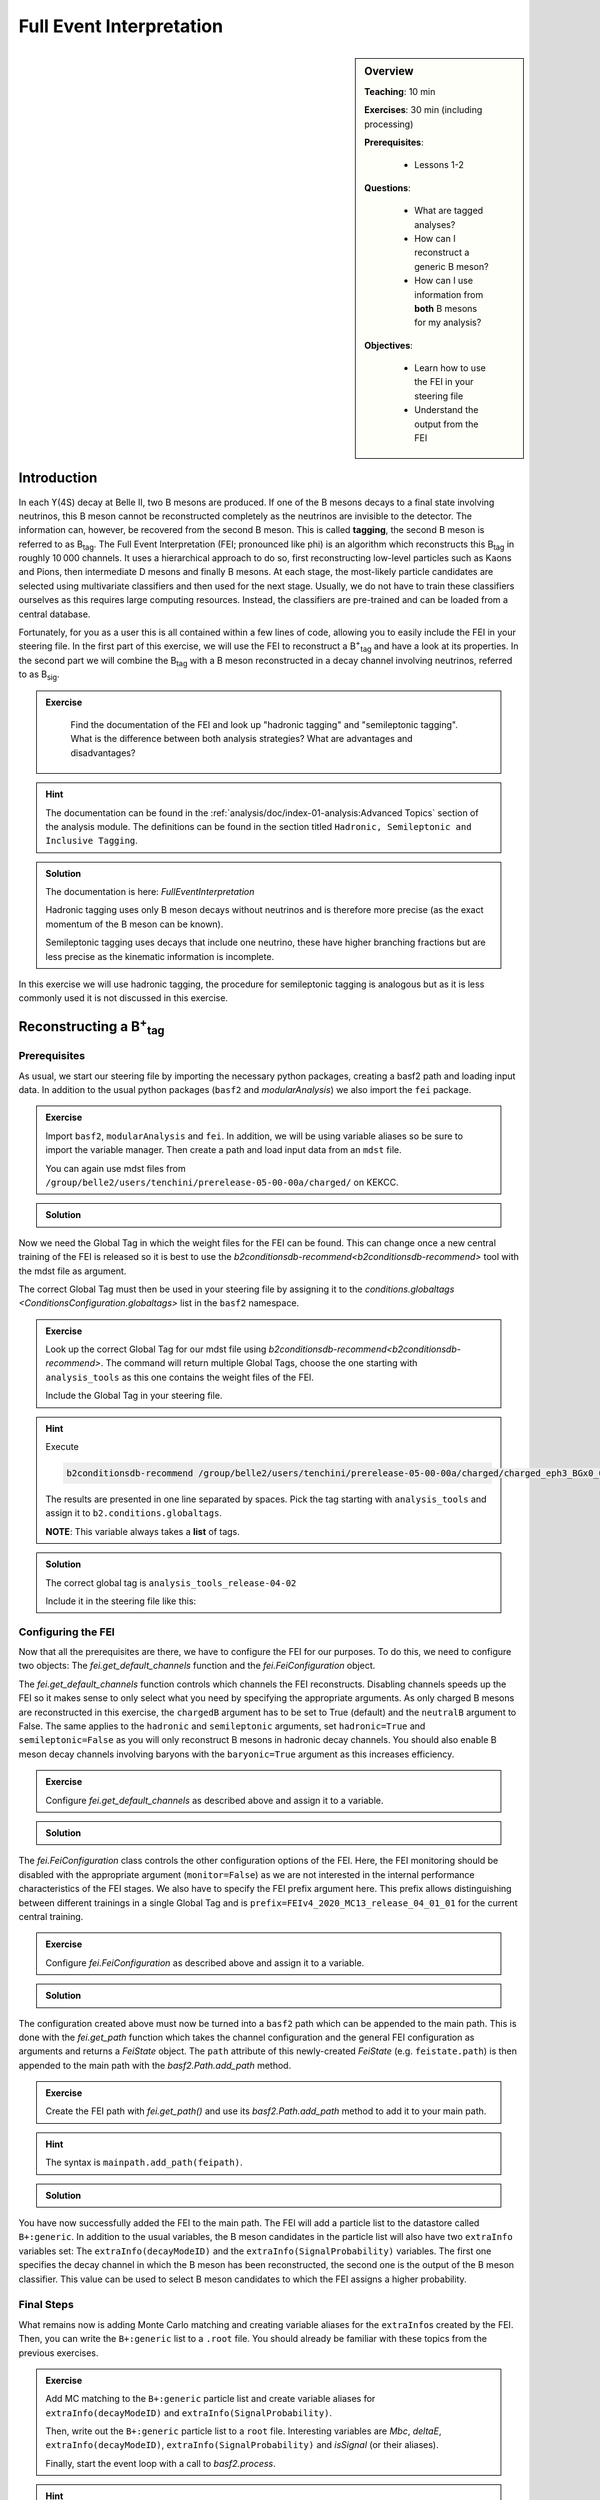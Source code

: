 .. _onlinebook_fei:

Full Event Interpretation
=========================

.. sidebar:: Overview
    :class: overview

    **Teaching**: 10 min

    **Exercises**: 30 min (including processing)

    **Prerequisites**: 
    	
    	* Lessons 1-2

    **Questions**:

        * What are tagged analyses?
        * How can I reconstruct a generic B meson?
        * How can I use information from **both** B mesons for my analysis?

    **Objectives**:

        * Learn how to use the FEI in your steering file
        * Understand the output from the FEI


Introduction
------------

In each ϒ(4S) decay at Belle II, two B mesons are produced. If one of the B mesons decays to a final
state involving neutrinos, this B meson cannot be reconstructed completely as the neutrinos are invisible to the detector.
The information can, however, be recovered from the second B meson. This is called **tagging**,
the second B meson is referred to as B\ :sub:`tag`. The Full Event Interpretation (FEI; pronounced like phi)
is an algorithm which reconstructs this B\ :sub:`tag` in roughly 10 000 channels.
It uses a hierarchical approach to do so, first reconstructing low-level particles such as Kaons and Pions,
then intermediate D mesons and finally B mesons. At each stage, the most-likely particle candidates are selected using
multivariate classifiers and then used for the next stage. Usually, we do not have to train these classifiers ourselves as
this requires large computing resources. Instead, the classifiers are pre-trained and can be loaded from a central database.

Fortunately, for you as a user this is all contained within a few lines of code, allowing you to easily include the FEI
in your steering file.
In the first part of this exercise, we will use the FEI to reconstruct a  B\ :sup:`+`\ :sub:`tag` and have a look at its
properties. In the second part we will combine the B\ :sub:`tag` with a B meson reconstructed in a decay channel
involving neutrinos, referred to as B\ :sub:`sig`.


.. admonition:: Exercise
     :class: exercise stacked

      Find the documentation of the FEI and look up "hadronic tagging" and
      "semileptonic tagging".
      What is the difference between both analysis strategies? What are advantages and disadvantages?

.. admonition:: Hint
     :class: toggle xhint stacked

     The documentation can be found in the :ref:`analysis/doc/index-01-analysis:Advanced Topics` section of the analysis module.
     The definitions can be found in the section titled ``Hadronic, Semileptonic and Inclusive Tagging``.

.. admonition:: Solution
     :class: toggle solution

     The documentation is here: `FullEventInterpretation`

     Hadronic tagging uses only B meson decays without neutrinos and is therefore more precise
     (as the exact momentum of the B meson can be known).

     Semileptonic tagging uses decays that include one neutrino,
     these have higher branching fractions but are less precise as the kinematic information is incomplete.

In this exercise we will use hadronic tagging, the procedure for semileptonic tagging is analogous but as it is less
commonly used it is not discussed in this exercise.


Reconstructing a B\ :sup:`+`\ :sub:`tag`
----------------------------------------

Prerequisites
*************

As usual, we start our steering file by importing the  necessary python packages,
creating a basf2 path and loading input data.
In addition to the usual python packages (``basf2`` and `modularAnalysis`) we also import the ``fei`` package.

.. admonition:: Exercise
    :class: exercise stacked

    Import ``basf2``, ``modularAnalysis`` and ``fei``.
    In addition, we will be using variable aliases so be sure to import the variable manager.
    Then create a path and
    load input data from an ``mdst`` file.

    You can again use mdst files from ``/group/belle2/users/tenchini/prerelease-05-00-00a/charged/`` on KEKCC.

.. admonition:: Solution
    :class: toggle solution

    .. literalinclude:: steering_files/070_fei.py
        :language: python
        :lines: -21

Now we need the Global Tag in which the weight files for the FEI can be found. This can change once a new central
training of the FEI is released so it is best to use the `b2conditionsdb-recommend<b2conditionsdb-recommend>` tool
with the mdst file as argument.

The correct Global Tag must then be used in your steering file by assigning it
to the `conditions.globaltags <ConditionsConfiguration.globaltags>` list in the ``basf2`` namespace.

.. admonition:: Exercise
    :class: exercise stacked

    Look up the correct Global Tag for our mdst file using `b2conditionsdb-recommend<b2conditionsdb-recommend>`.
    The command will return multiple Global Tags, choose the one starting with ``analysis_tools``
    as this one contains the weight files of the FEI.

    Include the Global Tag in your steering file.

.. admonition:: Hint
    :class: toggle xhint stacked

    Execute

    .. code-block:: bash

        b2conditionsdb-recommend /group/belle2/users/tenchini/prerelease-05-00-00a/charged/charged_eph3_BGx0_0.root

    The results are presented in one line separated by spaces. Pick the tag starting with ``analysis_tools`` and assign
    it to ``b2.conditions.globaltags``.

    **NOTE**: This variable always takes a **list** of tags.

.. admonition:: Solution
    :class: toggle solution

    The correct global tag is ``analysis_tools_release-04-02``

    Include it in the steering file like this:

    .. literalinclude:: steering_files/070_fei.py
        :language: python
        :lines: 25


Configuring the FEI
*******************

Now that all the prerequisites are there, we have to configure the FEI for our purposes. To do this,
we need to configure two objects:
The `fei.get_default_channels` function and the `fei.FeiConfiguration` object.

The `fei.get_default_channels` function controls which channels the FEI reconstructs. Disabling channels speeds up the FEI
so it makes sense to only select what you need by specifying the appropriate arguments.
As only charged B mesons are reconstructed in this exercise, the ``chargedB`` argument has to be set to True (default)
and the ``neutralB`` argument to False.
The same applies to the ``hadronic`` and ``semileptonic`` arguments, set ``hadronic=True`` and ``semileptonic=False``
as you will only reconstruct B mesons in hadronic decay channels.
You should also enable B meson decay channels involving baryons with the ``baryonic=True`` argument as this increases
efficiency.

.. admonition:: Exercise
    :class: exercise stacked

    Configure `fei.get_default_channels` as described above and assign it to a variable.

.. admonition:: Solution
    :class: toggle solution

    .. literalinclude:: steering_files/070_fei.py
        :language: python
        :lines: 29-35


The `fei.FeiConfiguration` class controls the other configuration options of the FEI.
Here, the FEI monitoring should be disabled with the appropriate argument (``monitor=False``) as we are not interested in
the internal performance characteristics of the FEI stages.
We also have to specify the FEI prefix argument here. This prefix allows distinguishing between different trainings
in a single Global Tag and is ``prefix=FEIv4_2020_MC13_release_04_01_01`` for the current central training.


.. admonition:: Exercise
    :class: exercise stacked

    Configure `fei.FeiConfiguration` as described above and assign it to a variable.

.. admonition:: Solution
    :class: toggle solution

    .. literalinclude:: steering_files/070_fei.py
        :language: python
        :lines: 37-40

The configuration created above must now be turned into a ``basf2`` path which can be appended to the main path.
This is done with the `fei.get_path` function which takes the channel configuration
and the general FEI configuration as arguments and returns a `FeiState` object.
The ``path`` attribute of this newly-created `FeiState` (e.g. ``feistate.path``) is then appended
to the main path with the `basf2.Path.add_path` method.

.. admonition:: Exercise
    :class: exercise stacked

    Create the FEI path with `fei.get_path()` and use its `basf2.Path.add_path`
    method to add it to your main path.

.. admonition:: Hint
    :class: toggle xhint stacked

    The syntax is ``mainpath.add_path(feipath)``.

.. admonition:: Solution
    :class: toggle solution

    .. literalinclude:: steering_files/070_fei.py
        :language: python
        :lines: 42-46


You have now successfully added the FEI to the main path. The FEI will add a particle list
to the datastore called ``B+:generic``. In addition to the usual variables, the B meson candidates in the particle list
will also have two ``extraInfo`` variables set:
The ``extraInfo(decayModeID)`` and the ``extraInfo(SignalProbability)`` variables. The first one specifies the decay
channel in which the B meson has been reconstructed, the second one is the output of the B meson classifier. This value
can be used to select B meson candidates to which the FEI assigns a higher probability.

Final Steps
***********

What remains now is adding Monte Carlo matching and creating variable aliases for the ``extraInfo``\ s
created by the FEI. Then, you can write the ``B+:generic`` list to a ``.root`` file.
You should already be familiar with these topics from the previous exercises.

.. admonition:: Exercise
    :class: exercise stacked

    Add MC matching to the ``B+:generic`` particle list and create variable aliases
    for ``extraInfo(decayModeID)`` and ``extraInfo(SignalProbability)``.

    Then, write out the ``B+:generic`` particle list to a ``root`` file.
    Interesting variables are `Mbc`, `deltaE`,
    ``extraInfo(decayModeID)``, ``extraInfo(SignalProbability)`` and `isSignal` (or their aliases).

    Finally, start the event loop with a call to `basf2.process`.

.. admonition:: Hint
    :class: toggle xhint stacked

    Go back to :ref:`onlinebook_first_steering_file` to see the step-by-step instructions on how to add MC matching,
    write the ntuple and start the event loop.

    Aliases are introduced in :ref:`onlinebook_various_additions`, check there if you are unsure how to use them.

.. admonition:: Solution
    :class: toggle solution

    .. literalinclude:: steering_files/070_fei.py
        :language: python
        :lines: 50-51, 61-72, 74-78

The FEI returns not only one B meson candidate for each event but up to 20. Using the `modularAnalysis.rankByHighest`
function, it is possible to rank the candidates by the B meson classifier output in the
``extraInfo(SignalProbability)`` variable. This is optional but often useful to select the best, i.e. most likely correct,
candidate.

.. admonition:: Exercise (optional)
    :class: exercise stacked

    Use ``rankByHighest`` to rank the B meson candidates in the ``B+:generic`` list by the
    ``extraInfo(SignalProbability)`` variable. Write the rank to a new variable called ``FEIProbabilityRank``.

    Don't forget to create an alias for this variable (within an ``extraInfo`` metavariable) and write this to the
    nTuple.

.. admonition:: Hint
    :class: toggle xhint stacked

    You should already be familiar with Best Candidate Selection from the :ref:`onlinebook_various_additions` lesson.
    The documentation on ``rankByHighest`` can be found here: `modularAnalysis.rankByHighest`.

    If the ``outputVariable`` argument of `modularAnalysis.rankByHighest` is called ``FEIProbabilityRank``,
    the alias should be created for ``extraInfo(FEIProbabilityRank)``.

.. admonition:: Solution
    :class: toggle solution

    .. literalinclude:: steering_files/070_fei.py
        :language: python
        :lines: 52-78

You can now execute your steering file which should look somewhat like this:

.. admonition:: Final steering file
    :class: toggle solution

    .. literalinclude:: steering_files/070_fei.py
        :language: python



Offline analysis
****************

Now that you have created your ntuple, we can have a look at the properties of the B mesons we have created.

You have already looked at the beam-constrained mass ``Mbc`` in :ref:`onlinebook_first_steering_file`.
For correctly reconstructed B mesons, this variable should peak at the B meson mass. It is therefore a good
indicator for the quality of the B mesons we have reconstructed.


.. admonition:: Exercise
    :class: exercise stacked

    Load your ntuple file into python, either using ``root_pandas`` or ``uproot``.
    Then, plot the distribution of `Mbc` from 5.15 -- 5.3 GeV.

    You should see broad peak with a sharp drop-off below 5.2 GeV.
    This drop-off is caused by a fixed pre-cut in the FEI. Candidates below this threshold are rejected before
    classification as they are almost always incorrect.

.. admonition:: Solution
    :class: toggle solution

    .. code-block:: python

        # Include this only if running in a Jupyter notebook
        %matplotlib inline

        import matplotlib.pyplot as plt
        from root_pandas import read_root

        df = read_root('B_charged_hadronic.root')

        fig, ax = plt.subplots()
        n, bins, patches = ax.hist(df['Mbc'], bins=30, range=(5.15, 5.3))
        ax.set_xlabel(r'$\mathrm{M}_{\mathrm{bc}}$ in GeV/c^2')
        ax.set_ylabel('Number of candidates')
        ax.savefig('m_bc.pdf')


.. admonition:: Question
    :class: exercise stacked

    The distribution of `Mbc` you have just plotted doesn't peak at the B meson mass of 5.28 GeV. Can you explain this?

.. admonition:: Solution
    :class: toggle solution

    We haven't really used the classifier output of the FEI yet. The up to 20 candidates in each event are selected by
    FEI Signal Probability but many still have low absolute classifier values and by definition almost all of them are
    misreconstructed.


.. admonition:: Exercise
    :class: exercise stacked

    Increase the signal purity by requiring minimum values of ``extraInfo__boSignalProbability__bc``. Try cuts at 0.001,
    0.01 and 0.1!

    You can also try selecting the candidate with the highest FEI Probability in each event by using the
    ``extraInfo__boFEIProbabilityRank__bc`` variable created with `modularAnalysis.rankByHighest`
    (if you have done this).

    These selections should increase the purity of the B meson candidates under consideration and lead to a sharper
    peak at the B mass.

    You can also have a look at the correctly reconstructed B mesons by requiring ``isSignal == 1``. By comparing this
    to the cuts on the FEI classifier you can see how well the FEI identifies correctly reconstructed B mesons.


.. admonition:: Solution
    :class: toggle solution

    .. code-block:: python

        # Include this only if running in a Jupyter notebook
        %matplotlib inline

        import matplotlib.pyplot as plt
        from root_pandas import read_root

        df = read_root('B_charged_hadronic.root')

        fig, ax = plt.subplots()

        # If you didn't do the optional exercise, the 'FEIProbRank' column won't be there.
        # Just remove this part of the query in this case.
        sig_prob_cut_df = df.query('(SigProb > 0.01)
                                    & (FEIProbRank == 1)')

        n, bins, patches = ax.hist(sig_prob_cut_df['Mbc'], bins=30, range=(5.15, 5.3))
        ax.set_xlabel(r'$\mathrm{M}_{\mathrm{bc}}$ in GeV/c^2')
        ax.set_ylabel('Total number of candidates')
        ax.set_title('SigProb > 0.01')
        ax.savefig('m_bc_cut_0_01.pdf')

Congratulations, you have now discovered the B meson in Monte Carlo data!
This concludes the first part of this lesson. The second part of this lesson will show you now how to use
the reconstructed B\ :sub:`tag` in you own analysis.


Reconstructing the full ϒ(4S) event
-----------------------------------

In this part of the lesson, we will reconstruct the full ϒ(4S) event using the FEI. The B\ :sup:`0` decay
process we will be looking at is the semileptonic decay to a charged pion, a muon and a muon neutrino.

The FEI skim
************

You might have noticed that applying the FEI takes some time, even for the small file we have just processed.
For this reason and to save computing resources, datasets with pre-applied FEI tagging exist. These
preprocessed datasets are called *skims*.

We will be using a FEI-skimmed file in this exercise in which the ``B0:generic`` particle list already exists.
If you would like to know more about skimming, you can have a look into :ref:`onlinebook_skim`.

The input file we will be using, found at ``/home/belle2/mbauer/fei_tutorial/fei_skimmed_xulnu.udst.root``, only
contains decays of B0 mesons to a light lepton and a charged pi or rho meson. This way we don't have to process
as much data as we would have to for a  file containing decays in all B decay channels.

Prerequisites (part 2)
**********************

Lets get started with the usual steps. Nothing here should be new to you.

.. admonition:: Exercise
    :class: exercise stacked

    Start a new steering file.
    In this file, you won't need the ``fei`` package so you can skip this import.
    Create a path and load the udst file
    ``/home/belle2/mbauer/fei_tutorial/fei_skimmed_xulnu.udst.root``.

    **NOTE**: You can still use `modularAnalysis.inputMdst` to do this, even though it's a ``udst`` file.

    Then, fill two particle lists with muons and charged pions. For the muons, you can require a `muonID`
    above 0.9, for the pions a `pionID` above 0.5.
    For both you should apply some requirements on the track, you can use
    ``dr < 0.5 and abs(dz) < 2 nCDCHits > 20 and thetaInCDCAcceptance``

.. admonition:: Hint
    :class: toggle xhint stacked

    You should already be familiar with this from :ref:`onlinebook_first_steering_file`.

.. admonition:: Solution
    :class: toggle solution

    .. literalinclude:: steering_files/071_fei.py
        :language: python
        :lines: 1-20


ϒ(4S) Reconstruction
********************

Now, let's get started with the reconstruction. We will first create the signal B meson, then combine it with the B
meson provided by the FEI to get the ϒ(4S).

As the semileptonic decay we are analysing contains a neutrino,  a few things have to be considered.
The neutrino is not used the reconstruction of the B\ :sub:`sig` as it can't be seen in the Belle II detector.
This leads to a discrepancy between the simulated decay and the reconstructed decay,
causing the `isSignal` variable to always be zero.

To solve this you can tell the MC matching algorithm to accept missing neutrinos by using the ``?nu`` flag,
similiar to the ``?addbrems`` flag introduced in :ref:`onlinebook_various_additions`.
Just add this flag to the end of the decay string in `modularAnalysis.reconstructDecay`. [#f1]_


.. admonition:: Exercise
    :class: exercise stacked

    Reconstruct a B\ :sup:`0` meson particle list called ``B0:signal`` from a positive pion and a muon.
    Add the ``?nu`` flag as described above.

.. admonition:: Solution
    :class: toggle solution

    .. literalinclude:: steering_files/071_fei.py
        :language: python
        :lines: 22


So far, we have not used the FEI. Now, we will use the B\ :sub:`tag` in the udst file and combine it with the
B\ :sub:`sig` we have just created.


.. admonition:: Exercise
    :class: exercise stacked

    Combine the ``B0:generic`` from the udst file with the
    ``anti-B0:signal`` to a list called ``Upsilon(4S):opposite_cp`` .

    **NOTE**: The ``B0:generic`` should come first in the decay string, otherwise
    the missing mass squared variable we're using later won't know which of the B mesons
    is the tag and which is the signal.

    Can you think of a reason for the ``opposite_cp`` identifier of the ``Upsilon(4S)``
    list?

    Have we forgotten something?

.. admonition:: Hint
    :class: toggle xhint stacked

    Think of special properties of B\ :sup:`0` mesons compared to B\ :sup:`+` mesons.

    For the implementation: You will most likely need one more `modularAnalysis.reconstructDecay`
    to create the second particle list and and the `modularAnalysis.copyLists` function to combine both lists.

.. admonition:: Solution
    :class: toggle solution

    To account for B\ :sup:`0` meson mixing, you should also combine same-sign B\ :sup:`0` mesons as the
    anti-B\ :sup:`0` can oscillate to a anti-B\ :sup:`0`.

    .. literalinclude:: steering_files/071_fei.py
        :language: python
        :lines: 24-37


Now that we have reconstructed the full ϒ(4S), we will create a Rest of Event.
You have already done this in :ref:`onlinebook_roe` for a B meson, here however we
will create a Rest of Event for the ϒ(4S). This allows us to count the tracks left over after reconstructing the ϒ(4S),
for two correctly reconstructed B mesons there should be no tracks left over.

For this to work we have to use a slightly different ROE mask than in the ROE chapter. In addition to the track cuts
given there, two cuts on the two distance variables `dr` and `dz` are needed to match the cuts used by the FEI to
reconstruct B\ :sub:`tag` candidates.

.. admonition:: Exercise
    :class: exercise stacked

    Create a Rest of Event for the ``Upsilon(4S)`` list. Then, append an ROE mask using the cuts introduced in the
    chapter :ref:`onlinebook_roe` and the additional track cuts mentioned above.

.. admonition:: Hint
    :class: toggle xhint stacked

    The track cuts should be ``thetaInCDCAcceptance and pt > 0.075 and dr < 2 and abs(dz) < 4`` and the ecl cuts
    ``thetaInCDCAcceptance and E > 0.05``.
    To create the ROE, use `modularAnalysis.buildRestOfEvent`.
    To append the ROE mask, use `modularAnalysis.appendROEMasks`.

.. admonition:: Solution
    :class: toggle solution

    .. literalinclude:: steering_files/071_fei.py
        :language: python
        :lines: 39-43


Writing out the nTuple
**********************

We are now ready to add MC matching and write out the nTuple.

While the MC matching is applied to the ``Upsilon(4S)`` list, you can also access the daughter's truth variables using
the `daughter` metavariable.

This is especially useful in FEI analyses:

As you might have noticed in the first part of the exercise, the number of perfectly (i.e. ``isSignal == 1.0``)
reconstructed B\ :sub:`tag` mesons is not very large  As we are only really
interested in the B\ :sub:`sig`, the `isSignal` variable of this B meson can be a better signal
definition than the `isSignal` variable of the ``Upsilon(4S)``

In addition to the properties of the B mesons, we can now also use information from the full event.

An example here is the missing mass squared in the variable `m2RecoilSignalSide`.
This quantity should peak at zero for decays in which only one neutrino is missing and thus provides high
separating power in (semi-)leptonic analyses.
There are different implementations of the missing mass squared in *basf2*, this version uses the explicit
B\ :sub:`tag` momentum (here reconstructed by the FEI) and has therefore a high resolution.

A second variable with high separating power is the number of additional charged tracks introduced above.
This variable is called `nROE_Charged` in basf2. It needs the ROE mask name defined above as an argument in brackets.

.. admonition:: Exercise
    :class: exercise stacked

    Add MC matching for the ``Upsilon(4S)`` to your path.

    Write the Upsilon(4S) particle list to an nTuple. Include the variables used in the first part of the lesson,
    the signal variables mentioned above (both for the B\ :sub:`sig` and the ϒ(4S)), the missing mass squared and
    the number of additional tracks.

    It is recommended to define aliases for the variables as otherwise the variables will be long and unwieldy
    in your offline analysis.

    Finally, don't forget to process the path!

.. admonition:: Hint
    :class: toggle xhint stacked

    If you have forgotten how to use aliases: This is introduced in :ref:`onlinebook_various_additions`.

    If you have adapted the solution given here, the variable containing the number of additional tracks
    will be ``nROE_Charged(my_mask)``.

.. admonition:: Solution
    :class: toggle solution

    .. literalinclude:: steering_files/071_fei.py
        :language: python
        :lines: 45-70

You can now execute your steering file which should look somewhat like this:

.. admonition:: Final steering file
    :class: toggle solution

    .. literalinclude:: steering_files/071_fei.py
        :language: python


Offline analysis (part 2)
*************************

Like in the first part of this lesson, you can now analyse your nTuple. As before, you can use the FEI signal
probability (now under the alias ``Btag_SigProb`` if you have adapted the example) to select more pure
ϒ(4S) candidates and plot `m2RecoilSignalSide` for different values of the classifier.

You can also see how cuts on the number of additional tracks change the histogram.

**NOTE**: A histogram of `Mbc` will look quite different in this part of the exercise exercise,
this is because in the last exercise we have used a generic MC sample and in this exercise we are using
an MC sample with only four decay channels.


.. admonition:: Exercise
    :class: exercise stacked

    Plot `m2RecoilSignalSide` for ``Bsig_isSignal == 1.0`` to see what well-reconstructed B -> pi l nu decays should
    look like.
    Then, plot `m2RecoilSignalSide` for different cuts on the FEI classifier output. See also how the shape of
    `m2RecoilSignalSide` changes when requiring zero additional tracks.


.. admonition:: Solution
    :class: toggle solution

    .. code-block:: python

        # Include this only if running in a Jupyter notebook
        %matplotlib inline

        import matplotlib.pyplot as plt
        from root_pandas import read_root

        df = read_root('Upsilon4S.root')

        fig, ax = plt.subplots()

        # Requiring only the B_sig to be correctly reconstructed.
        # Try what happens if you require the whole Y(4S) to be correct!
        signal_df = df.query('(Bsig_isSignal  == 1.0)')

        n, bins, patches = ax.hist(signal_df['m2RecoilSignalSide'], bins=30, range=(-2, 5))
        ax.set_xlabel(r'$\mathrm{M}_{\mathrm{bc}}$ in GeV/c^2')
        ax.set_ylabel('Total number of candidates')
        ax.set_title('Bsig_isSignal == 1')
        fig.savefig('m2RSS_Signal.pdf')

        fig, ax = plt.subplots()

        # This is just an example cut, you can try without the cut on nCharged
        # and for different values on BtagSigProb
        cut_df = df.query('(Btag_SigProb > 0.01) & (nCharged == 0.0)')

        n, bins, patches = ax.hist(cut_df['m2RecoilSignalSide'], bins=30, range=(-2, 5))
        ax.set_xlabel(r'$\mathrm{M}_{\mathrm{bc}}$ in GeV/c^2')
        ax.set_ylabel('Total number of candidates')
        ax.set_title('SigProb > 0.01')
        fig.savefig('m2RSS_FEIcut_0_01_nCharged_0.pdf')


Congratulations, you now know how to run the FEI and how to use it in your analysis. If you would like to know more
you can always read the extensive documentation of the FEI. Here you can also find instructions on how to train the FEI
and explanations on the code structure.

.. admonition:: Key points
    :class: key-points

    * Get the weight files from the conditions database
    * Add the FEI to your path with `fei.get_default_channels` and `fei.FeiConfiguration`.
    * FEI Purity and efficiency are controlled by a cut on ``extraInfo(SignalProbability)``
    * The B\ :sub:`tag` from the FEI can be used to construct a complete ϒ(4S) event.

.. topic:: Author of this lesson

    Moritz Bauer

.. rubric:: Footnotes

.. [#f1] Alternatively, you can also use the `isSignalAcceptMissingNeutrino` variable instead of `isSignal`
            but we will be going with the ``?nu`` flag and `isSignal` in our example.
